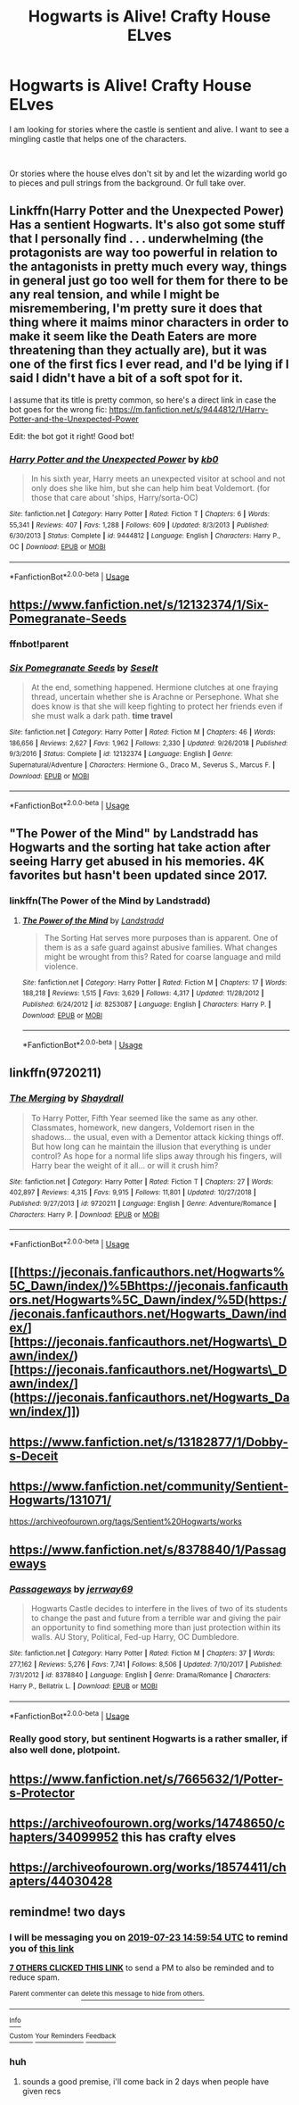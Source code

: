 #+TITLE: Hogwarts is Alive! Crafty House ELves

* Hogwarts is Alive! Crafty House ELves
:PROPERTIES:
:Author: premar16
:Score: 72
:DateUnix: 1563710906.0
:DateShort: 2019-Jul-21
:FlairText: Request
:END:
I am looking for stories where the castle is sentient and alive. I want to see a mingling castle that helps one of the characters.

​

Or stories where the house elves don't sit by and let the wizarding world go to pieces and pull strings from the background. Or full take over.


** Linkffn(Harry Potter and the Unexpected Power) Has a sentient Hogwarts. It's also got some stuff that I personally find . . . underwhelming (the protagonists are way too powerful in relation to the antagonists in pretty much every way, things in general just go too well for them for there to be any real tension, and while I might be misremembering, I'm pretty sure it does that thing where it maims minor characters in order to make it seem like the Death Eaters are more threatening than they actually are), but it was one of the first fics I ever read, and I'd be lying if I said I didn't have a bit of a soft spot for it.

I assume that its title is pretty common, so here's a direct link in case the bot goes for the wrong fic: [[https://m.fanfiction.net/s/9444812/1/Harry-Potter-and-the-Unexpected-Power]]

Edit: the bot got it right! Good bot!
:PROPERTIES:
:Author: DeliSoupItExplodes
:Score: 4
:DateUnix: 1563748448.0
:DateShort: 2019-Jul-22
:END:

*** [[https://www.fanfiction.net/s/9444812/1/][*/Harry Potter and the Unexpected Power/*]] by [[https://www.fanfiction.net/u/1251524/kb0][/kb0/]]

#+begin_quote
  In his sixth year, Harry meets an unexpected visitor at school and not only does she like him, but she can help him beat Voldemort. (for those that care about 'ships, Harry/sorta-OC)
#+end_quote

^{/Site/:} ^{fanfiction.net} ^{*|*} ^{/Category/:} ^{Harry} ^{Potter} ^{*|*} ^{/Rated/:} ^{Fiction} ^{T} ^{*|*} ^{/Chapters/:} ^{6} ^{*|*} ^{/Words/:} ^{55,341} ^{*|*} ^{/Reviews/:} ^{407} ^{*|*} ^{/Favs/:} ^{1,288} ^{*|*} ^{/Follows/:} ^{609} ^{*|*} ^{/Updated/:} ^{8/3/2013} ^{*|*} ^{/Published/:} ^{6/30/2013} ^{*|*} ^{/Status/:} ^{Complete} ^{*|*} ^{/id/:} ^{9444812} ^{*|*} ^{/Language/:} ^{English} ^{*|*} ^{/Characters/:} ^{Harry} ^{P.,} ^{OC} ^{*|*} ^{/Download/:} ^{[[http://www.ff2ebook.com/old/ffn-bot/index.php?id=9444812&source=ff&filetype=epub][EPUB]]} ^{or} ^{[[http://www.ff2ebook.com/old/ffn-bot/index.php?id=9444812&source=ff&filetype=mobi][MOBI]]}

--------------

*FanfictionBot*^{2.0.0-beta} | [[https://github.com/tusing/reddit-ffn-bot/wiki/Usage][Usage]]
:PROPERTIES:
:Author: FanfictionBot
:Score: 1
:DateUnix: 1563748464.0
:DateShort: 2019-Jul-22
:END:


** [[https://www.fanfiction.net/s/12132374/1/Six-Pomegranate-Seeds]]
:PROPERTIES:
:Author: boukalacha
:Score: 3
:DateUnix: 1563724271.0
:DateShort: 2019-Jul-21
:END:

*** ffnbot!parent
:PROPERTIES:
:Author: EpicDaNoob
:Score: 1
:DateUnix: 1563731880.0
:DateShort: 2019-Jul-21
:END:


*** [[https://www.fanfiction.net/s/12132374/1/][*/Six Pomegranate Seeds/*]] by [[https://www.fanfiction.net/u/981377/Seselt][/Seselt/]]

#+begin_quote
  At the end, something happened. Hermione clutches at one fraying thread, uncertain whether she is Arachne or Persephone. What she does know is that she will keep fighting to protect her friends even if she must walk a dark path. *time travel*
#+end_quote

^{/Site/:} ^{fanfiction.net} ^{*|*} ^{/Category/:} ^{Harry} ^{Potter} ^{*|*} ^{/Rated/:} ^{Fiction} ^{M} ^{*|*} ^{/Chapters/:} ^{46} ^{*|*} ^{/Words/:} ^{186,656} ^{*|*} ^{/Reviews/:} ^{2,627} ^{*|*} ^{/Favs/:} ^{1,962} ^{*|*} ^{/Follows/:} ^{2,330} ^{*|*} ^{/Updated/:} ^{9/26/2018} ^{*|*} ^{/Published/:} ^{9/3/2016} ^{*|*} ^{/Status/:} ^{Complete} ^{*|*} ^{/id/:} ^{12132374} ^{*|*} ^{/Language/:} ^{English} ^{*|*} ^{/Genre/:} ^{Supernatural/Adventure} ^{*|*} ^{/Characters/:} ^{Hermione} ^{G.,} ^{Draco} ^{M.,} ^{Severus} ^{S.,} ^{Marcus} ^{F.} ^{*|*} ^{/Download/:} ^{[[http://www.ff2ebook.com/old/ffn-bot/index.php?id=12132374&source=ff&filetype=epub][EPUB]]} ^{or} ^{[[http://www.ff2ebook.com/old/ffn-bot/index.php?id=12132374&source=ff&filetype=mobi][MOBI]]}

--------------

*FanfictionBot*^{2.0.0-beta} | [[https://github.com/tusing/reddit-ffn-bot/wiki/Usage][Usage]]
:PROPERTIES:
:Author: FanfictionBot
:Score: 1
:DateUnix: 1563731925.0
:DateShort: 2019-Jul-21
:END:


** "The Power of the Mind" by Landstradd has Hogwarts and the sorting hat take action after seeing Harry get abused in his memories. 4K favorites but hasn't been updated since 2017.
:PROPERTIES:
:Author: awesam5084
:Score: 3
:DateUnix: 1563730157.0
:DateShort: 2019-Jul-21
:END:

*** linkffn(The Power of the Mind by Landstradd)
:PROPERTIES:
:Author: EpicDaNoob
:Score: 2
:DateUnix: 1563731863.0
:DateShort: 2019-Jul-21
:END:

**** [[https://www.fanfiction.net/s/8253087/1/][*/The Power of the Mind/*]] by [[https://www.fanfiction.net/u/2407103/Landstradd][/Landstradd/]]

#+begin_quote
  The Sorting Hat serves more purposes than is apparent. One of them is as a safe guard against abusive families. What changes might be wrought from this? Rated for coarse language and mild violence.
#+end_quote

^{/Site/:} ^{fanfiction.net} ^{*|*} ^{/Category/:} ^{Harry} ^{Potter} ^{*|*} ^{/Rated/:} ^{Fiction} ^{M} ^{*|*} ^{/Chapters/:} ^{17} ^{*|*} ^{/Words/:} ^{188,218} ^{*|*} ^{/Reviews/:} ^{1,515} ^{*|*} ^{/Favs/:} ^{3,629} ^{*|*} ^{/Follows/:} ^{4,317} ^{*|*} ^{/Updated/:} ^{11/28/2012} ^{*|*} ^{/Published/:} ^{6/24/2012} ^{*|*} ^{/id/:} ^{8253087} ^{*|*} ^{/Language/:} ^{English} ^{*|*} ^{/Characters/:} ^{Harry} ^{P.} ^{*|*} ^{/Download/:} ^{[[http://www.ff2ebook.com/old/ffn-bot/index.php?id=8253087&source=ff&filetype=epub][EPUB]]} ^{or} ^{[[http://www.ff2ebook.com/old/ffn-bot/index.php?id=8253087&source=ff&filetype=mobi][MOBI]]}

--------------

*FanfictionBot*^{2.0.0-beta} | [[https://github.com/tusing/reddit-ffn-bot/wiki/Usage][Usage]]
:PROPERTIES:
:Author: FanfictionBot
:Score: 1
:DateUnix: 1563731892.0
:DateShort: 2019-Jul-21
:END:


** linkffn(9720211)
:PROPERTIES:
:Author: sebo1715
:Score: 2
:DateUnix: 1563785589.0
:DateShort: 2019-Jul-22
:END:

*** [[https://www.fanfiction.net/s/9720211/1/][*/The Merging/*]] by [[https://www.fanfiction.net/u/2102558/Shaydrall][/Shaydrall/]]

#+begin_quote
  To Harry Potter, Fifth Year seemed like the same as any other. Classmates, homework, new dangers, Voldemort risen in the shadows... the usual, even with a Dementor attack kicking things off. But how long can he maintain the illusion that everything is under control? As hope for a normal life slips away through his fingers, will Harry bear the weight of it all... or will it crush him?
#+end_quote

^{/Site/:} ^{fanfiction.net} ^{*|*} ^{/Category/:} ^{Harry} ^{Potter} ^{*|*} ^{/Rated/:} ^{Fiction} ^{T} ^{*|*} ^{/Chapters/:} ^{27} ^{*|*} ^{/Words/:} ^{402,897} ^{*|*} ^{/Reviews/:} ^{4,315} ^{*|*} ^{/Favs/:} ^{9,915} ^{*|*} ^{/Follows/:} ^{11,801} ^{*|*} ^{/Updated/:} ^{10/27/2018} ^{*|*} ^{/Published/:} ^{9/27/2013} ^{*|*} ^{/id/:} ^{9720211} ^{*|*} ^{/Language/:} ^{English} ^{*|*} ^{/Genre/:} ^{Adventure/Romance} ^{*|*} ^{/Characters/:} ^{Harry} ^{P.} ^{*|*} ^{/Download/:} ^{[[http://www.ff2ebook.com/old/ffn-bot/index.php?id=9720211&source=ff&filetype=epub][EPUB]]} ^{or} ^{[[http://www.ff2ebook.com/old/ffn-bot/index.php?id=9720211&source=ff&filetype=mobi][MOBI]]}

--------------

*FanfictionBot*^{2.0.0-beta} | [[https://github.com/tusing/reddit-ffn-bot/wiki/Usage][Usage]]
:PROPERTIES:
:Author: FanfictionBot
:Score: 1
:DateUnix: 1563785604.0
:DateShort: 2019-Jul-22
:END:


** [[https://jeconais.fanficauthors.net/Hogwarts%5C_Dawn/index/)%5Bhttps://jeconais.fanficauthors.net/Hogwarts%5C_Dawn/index/%5D(https://jeconais.fanficauthors.net/Hogwarts_Dawn/index/][https://jeconais.fanficauthors.net/Hogwarts\_Dawn/index/)[https://jeconais.fanficauthors.net/Hogwarts\_Dawn/index/](https://jeconais.fanficauthors.net/Hogwarts_Dawn/index/]])
:PROPERTIES:
:Author: Loki32539
:Score: 2
:DateUnix: 1563861329.0
:DateShort: 2019-Jul-23
:END:


** [[https://www.fanfiction.net/s/13182877/1/Dobby-s-Deceit]]
:PROPERTIES:
:Author: premar16
:Score: 2
:DateUnix: 1563721475.0
:DateShort: 2019-Jul-21
:END:


** [[https://www.fanfiction.net/community/Sentient-Hogwarts/131071/]]

[[https://archiveofourown.org/tags/Sentient%20Hogwarts/works]]
:PROPERTIES:
:Author: rek-lama
:Score: 1
:DateUnix: 1563730483.0
:DateShort: 2019-Jul-21
:END:


** [[https://www.fanfiction.net/s/8378840/1/Passageways]]
:PROPERTIES:
:Author: premar16
:Score: 1
:DateUnix: 1563789287.0
:DateShort: 2019-Jul-22
:END:

*** [[https://www.fanfiction.net/s/8378840/1/][*/Passageways/*]] by [[https://www.fanfiction.net/u/2027361/jerrway69][/jerrway69/]]

#+begin_quote
  Hogwarts Castle decides to interfere in the lives of two of its students to change the past and future from a terrible war and giving the pair an opportunity to find something more than just protection within its walls. AU Story, Political, Fed-up Harry, OC Dumbledore.
#+end_quote

^{/Site/:} ^{fanfiction.net} ^{*|*} ^{/Category/:} ^{Harry} ^{Potter} ^{*|*} ^{/Rated/:} ^{Fiction} ^{M} ^{*|*} ^{/Chapters/:} ^{37} ^{*|*} ^{/Words/:} ^{277,162} ^{*|*} ^{/Reviews/:} ^{5,276} ^{*|*} ^{/Favs/:} ^{7,741} ^{*|*} ^{/Follows/:} ^{8,506} ^{*|*} ^{/Updated/:} ^{7/10/2017} ^{*|*} ^{/Published/:} ^{7/31/2012} ^{*|*} ^{/id/:} ^{8378840} ^{*|*} ^{/Language/:} ^{English} ^{*|*} ^{/Genre/:} ^{Drama/Romance} ^{*|*} ^{/Characters/:} ^{Harry} ^{P.,} ^{Bellatrix} ^{L.} ^{*|*} ^{/Download/:} ^{[[http://www.ff2ebook.com/old/ffn-bot/index.php?id=8378840&source=ff&filetype=epub][EPUB]]} ^{or} ^{[[http://www.ff2ebook.com/old/ffn-bot/index.php?id=8378840&source=ff&filetype=mobi][MOBI]]}

--------------

*FanfictionBot*^{2.0.0-beta} | [[https://github.com/tusing/reddit-ffn-bot/wiki/Usage][Usage]]
:PROPERTIES:
:Author: FanfictionBot
:Score: 2
:DateUnix: 1563794653.0
:DateShort: 2019-Jul-22
:END:


*** Really good story, but sentinent Hogwarts is a rather smaller, if also well done, plotpoint.
:PROPERTIES:
:Author: Velenor
:Score: 2
:DateUnix: 1563828593.0
:DateShort: 2019-Jul-23
:END:


** [[https://www.fanfiction.net/s/7665632/1/Potter-s-Protector]]
:PROPERTIES:
:Author: premar16
:Score: 1
:DateUnix: 1563794261.0
:DateShort: 2019-Jul-22
:END:


** [[https://archiveofourown.org/works/14748650/chapters/34099952]] this has crafty elves
:PROPERTIES:
:Author: premar16
:Score: 1
:DateUnix: 1566071205.0
:DateShort: 2019-Aug-18
:END:


** [[https://archiveofourown.org/works/18574411/chapters/44030428]]
:PROPERTIES:
:Author: premar16
:Score: 1
:DateUnix: 1568434602.0
:DateShort: 2019-Sep-14
:END:


** remindme! two days
:PROPERTIES:
:Author: glp1992
:Score: 2
:DateUnix: 1563721194.0
:DateShort: 2019-Jul-21
:END:

*** I will be messaging you on [[http://www.wolframalpha.com/input/?i=2019-07-23%2014:59:54%20UTC%20To%20Local%20Time][*2019-07-23 14:59:54 UTC*]] to remind you of [[https://np.reddit.com/r/HPfanfiction/comments/cfybyh/hogwarts_is_alive_crafty_house_elves/eudlu38/][*this link*]]

[[https://np.reddit.com/message/compose/?to=RemindMeBot&subject=Reminder&message=%5Bhttps%3A%2F%2Fwww.reddit.com%2Fr%2FHPfanfiction%2Fcomments%2Fcfybyh%2Fhogwarts_is_alive_crafty_house_elves%2Feudlu38%2F%5D%0A%0ARemindMe%21%202019-07-23%2014%3A59%3A54][*7 OTHERS CLICKED THIS LINK*]] to send a PM to also be reminded and to reduce spam.

^{Parent commenter can} [[https://np.reddit.com/message/compose/?to=RemindMeBot&subject=Delete%20Comment&message=Delete%21%20cfybyh][^{delete this message to hide from others.}]]

--------------

[[https://np.reddit.com/r/RemindMeBot/comments/c5l9ie/remindmebot_info_v20/][^{Info}]]

[[https://np.reddit.com/message/compose/?to=RemindMeBot&subject=Reminder&message=%5BLink%20or%20message%20inside%20square%20brackets%5D%0A%0ARemindMe%21%20Time%20period%20here][^{Custom}]]
[[https://np.reddit.com/message/compose/?to=RemindMeBot&subject=List%20Of%20Reminders&message=MyReminders%21][^{Your Reminders}]]
[[https://np.reddit.com/message/compose/?to=Watchful1&subject=Feedback][^{Feedback}]]
:PROPERTIES:
:Author: RemindMeBot
:Score: 1
:DateUnix: 1563721229.0
:DateShort: 2019-Jul-21
:END:


*** huh
:PROPERTIES:
:Author: premar16
:Score: 1
:DateUnix: 1563721221.0
:DateShort: 2019-Jul-21
:END:

**** sounds a good premise, i'll come back in 2 days when people have given recs
:PROPERTIES:
:Author: glp1992
:Score: 3
:DateUnix: 1563721401.0
:DateShort: 2019-Jul-21
:END:

